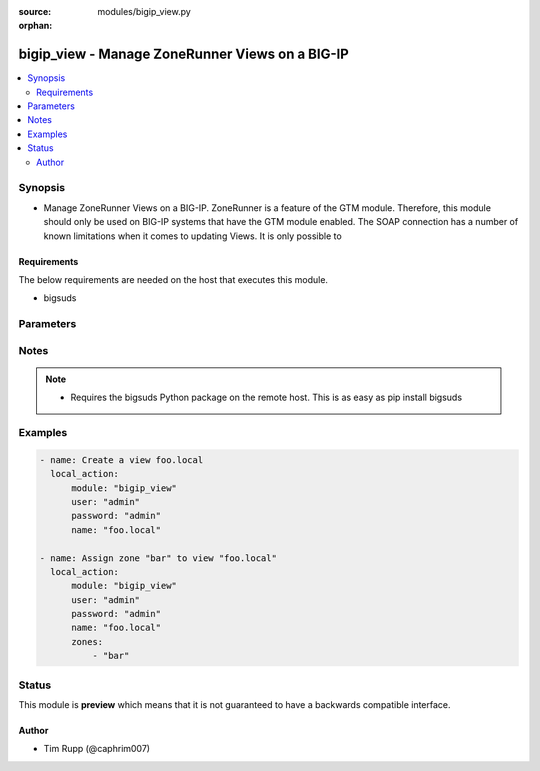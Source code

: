 :source: modules/bigip_view.py

:orphan:

.. _bigip_view_module:


bigip_view - Manage ZoneRunner Views on a BIG-IP
++++++++++++++++++++++++++++++++++++++++++++++++

.. versionadded:: 2.2

.. contents::
   :local:
   :depth: 2


Synopsis
--------
- Manage ZoneRunner Views on a BIG-IP. ZoneRunner is a feature of the GTM module. Therefore, this module should only be used on BIG-IP systems that have the GTM module enabled. The SOAP connection has a number of known limitations when it comes to updating Views. It is only possible to



Requirements
~~~~~~~~~~~~
The below requirements are needed on the host that executes this module.

- bigsuds


Parameters
----------

.. raw:: html

    <table  border=0 cellpadding=0 class="documentation-table">
                                                                                                                                                                                                                                                                                                                                        <tr>
            <th colspan="1">Parameter</th>
            <th>Choices/<font color="blue">Defaults</font></th>
                        <th width="100%">Comments</th>
        </tr>
                    <tr>
                                                                <td colspan="1">
                    <b>options</b>
                                                        </td>
                                <td>
                                                                                                                                                            </td>
                                                                <td>
                                                                        <div>A sequence of options for the view</div>
                                                                                </td>
            </tr>
                                <tr>
                                                                <td colspan="1">
                    <b>password</b>
                    <br/><div style="font-size: small; color: red">required</div>                                    </td>
                                <td>
                                                                                                                                                            </td>
                                                                <td>
                                                                        <div>BIG-IP password</div>
                                                                                </td>
            </tr>
                                <tr>
                                                                <td colspan="1">
                    <b>port</b>
                                                        </td>
                                <td>
                                                                                                                                                                    <b>Default:</b><br/><div style="color: blue">443</div>
                                    </td>
                                                                <td>
                                                                        <div>BIG-IP web API port</div>
                                                                                </td>
            </tr>
                                <tr>
                                                                <td colspan="1">
                    <b>server</b>
                    <br/><div style="font-size: small; color: red">required</div>                                    </td>
                                <td>
                                                                                                                                                            </td>
                                                                <td>
                                                                        <div>BIG-IP host</div>
                                                                                </td>
            </tr>
                                <tr>
                                                                <td colspan="1">
                    <b>state</b>
                                                        </td>
                                <td>
                                                                                                                            <ul><b>Choices:</b>
                                                                                                                                                                <li><div style="color: blue"><b>present</b>&nbsp;&larr;</div></li>
                                                                                                                                                                                                <li>absent</li>
                                                                                    </ul>
                                                                            </td>
                                                                <td>
                                                                        <div>When <code>present</code>, will ensure that the View exists with the correct zones in it. When <code>absent</code>, removes the View.</div>
                                                                                </td>
            </tr>
                                <tr>
                                                                <td colspan="1">
                    <b>user</b>
                    <br/><div style="font-size: small; color: red">required</div>                                    </td>
                                <td>
                                                                                                                                                            </td>
                                                                <td>
                                                                        <div>BIG-IP username</div>
                                                                                </td>
            </tr>
                                <tr>
                                                                <td colspan="1">
                    <b>view_name</b>
                    <br/><div style="font-size: small; color: red">required</div>                                    </td>
                                <td>
                                                                                                                                                            </td>
                                                                <td>
                                                                        <div>The name of the view</div>
                                                                                </td>
            </tr>
                                <tr>
                                                                <td colspan="1">
                    <b>view_order</b>
                                                        </td>
                                <td>
                                                                                                                                                                    <b>Default:</b><br/><div style="color: blue">0</div>
                                    </td>
                                                                <td>
                                                                        <div>The order of the view within the named.conf file. 0 = first in zone. 0xffffffff means to move the view to last. Any other number will move the view to that position, and bump up any view(s) by one (if necessary).</div>
                                                                                </td>
            </tr>
                                <tr>
                                                                <td colspan="1">
                    <b>zones</b>
                                                        </td>
                                <td>
                                                                                                                                                                    <b>Default:</b><br/><div style="color: blue">None</div>
                                    </td>
                                                                <td>
                                                                        <div>A sequence of zones in this view</div>
                                                                                </td>
            </tr>
                        </table>
    <br/>


Notes
-----

.. note::
    - Requires the bigsuds Python package on the remote host. This is as easy as pip install bigsuds


Examples
--------

.. code-block:: yaml

    
    - name: Create a view foo.local
      local_action:
          module: "bigip_view"
          user: "admin"
          password: "admin"
          name: "foo.local"

    - name: Assign zone "bar" to view "foo.local"
      local_action:
          module: "bigip_view"
          user: "admin"
          password: "admin"
          name: "foo.local"
          zones:
              - "bar"





Status
------



This module is **preview** which means that it is not guaranteed to have a backwards compatible interface.




Author
~~~~~~

- Tim Rupp (@caphrim007)

